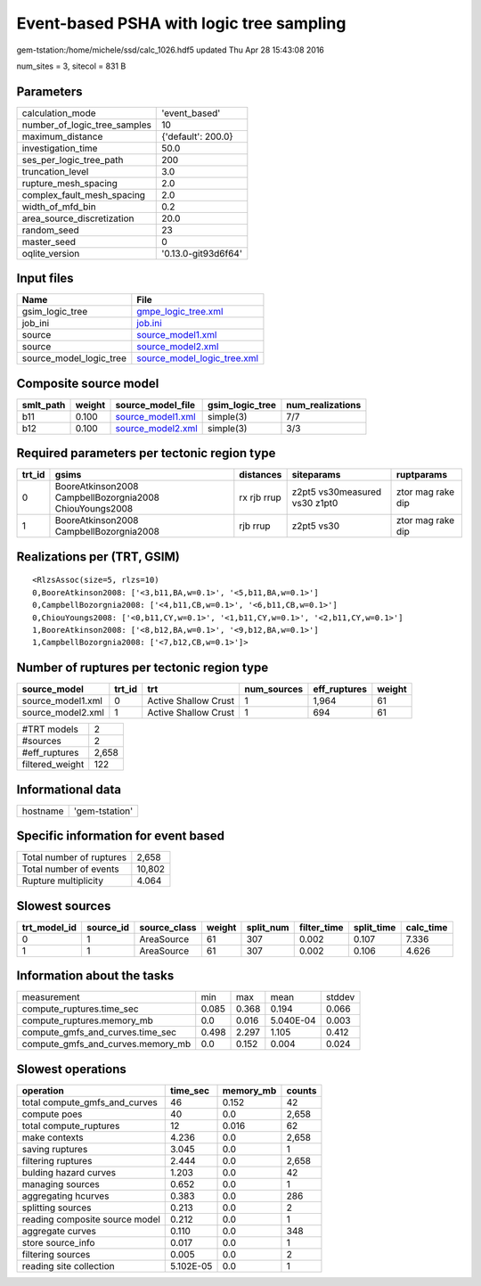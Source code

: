 Event-based PSHA with logic tree sampling
=========================================

gem-tstation:/home/michele/ssd/calc_1026.hdf5 updated Thu Apr 28 15:43:08 2016

num_sites = 3, sitecol = 831 B

Parameters
----------
============================ ===================
calculation_mode             'event_based'      
number_of_logic_tree_samples 10                 
maximum_distance             {'default': 200.0} 
investigation_time           50.0               
ses_per_logic_tree_path      200                
truncation_level             3.0                
rupture_mesh_spacing         2.0                
complex_fault_mesh_spacing   2.0                
width_of_mfd_bin             0.2                
area_source_discretization   20.0               
random_seed                  23                 
master_seed                  0                  
oqlite_version               '0.13.0-git93d6f64'
============================ ===================

Input files
-----------
======================= ============================================================
Name                    File                                                        
======================= ============================================================
gsim_logic_tree         `gmpe_logic_tree.xml <gmpe_logic_tree.xml>`_                
job_ini                 `job.ini <job.ini>`_                                        
source                  `source_model1.xml <source_model1.xml>`_                    
source                  `source_model2.xml <source_model2.xml>`_                    
source_model_logic_tree `source_model_logic_tree.xml <source_model_logic_tree.xml>`_
======================= ============================================================

Composite source model
----------------------
========= ====== ======================================== =============== ================
smlt_path weight source_model_file                        gsim_logic_tree num_realizations
========= ====== ======================================== =============== ================
b11       0.100  `source_model1.xml <source_model1.xml>`_ simple(3)       7/7             
b12       0.100  `source_model2.xml <source_model2.xml>`_ simple(3)       3/3             
========= ====== ======================================== =============== ================

Required parameters per tectonic region type
--------------------------------------------
====== ======================================================= =========== ============================= =================
trt_id gsims                                                   distances   siteparams                    ruptparams       
====== ======================================================= =========== ============================= =================
0      BooreAtkinson2008 CampbellBozorgnia2008 ChiouYoungs2008 rx rjb rrup z2pt5 vs30measured vs30 z1pt0 ztor mag rake dip
1      BooreAtkinson2008 CampbellBozorgnia2008                 rjb rrup    z2pt5 vs30                    ztor mag rake dip
====== ======================================================= =========== ============================= =================

Realizations per (TRT, GSIM)
----------------------------

::

  <RlzsAssoc(size=5, rlzs=10)
  0,BooreAtkinson2008: ['<3,b11,BA,w=0.1>', '<5,b11,BA,w=0.1>']
  0,CampbellBozorgnia2008: ['<4,b11,CB,w=0.1>', '<6,b11,CB,w=0.1>']
  0,ChiouYoungs2008: ['<0,b11,CY,w=0.1>', '<1,b11,CY,w=0.1>', '<2,b11,CY,w=0.1>']
  1,BooreAtkinson2008: ['<8,b12,BA,w=0.1>', '<9,b12,BA,w=0.1>']
  1,CampbellBozorgnia2008: ['<7,b12,CB,w=0.1>']>

Number of ruptures per tectonic region type
-------------------------------------------
================= ====== ==================== =========== ============ ======
source_model      trt_id trt                  num_sources eff_ruptures weight
================= ====== ==================== =========== ============ ======
source_model1.xml 0      Active Shallow Crust 1           1,964        61    
source_model2.xml 1      Active Shallow Crust 1           694          61    
================= ====== ==================== =========== ============ ======

=============== =====
#TRT models     2    
#sources        2    
#eff_ruptures   2,658
filtered_weight 122  
=============== =====

Informational data
------------------
======== ==============
hostname 'gem-tstation'
======== ==============

Specific information for event based
------------------------------------
======================== ======
Total number of ruptures 2,658 
Total number of events   10,802
Rupture multiplicity     4.064 
======================== ======

Slowest sources
---------------
============ ========= ============ ====== ========= =========== ========== =========
trt_model_id source_id source_class weight split_num filter_time split_time calc_time
============ ========= ============ ====== ========= =========== ========== =========
0            1         AreaSource   61     307       0.002       0.107      7.336    
1            1         AreaSource   61     307       0.002       0.106      4.626    
============ ========= ============ ====== ========= =========== ========== =========

Information about the tasks
---------------------------
================================= ===== ===== ========= ======
measurement                       min   max   mean      stddev
compute_ruptures.time_sec         0.085 0.368 0.194     0.066 
compute_ruptures.memory_mb        0.0   0.016 5.040E-04 0.003 
compute_gmfs_and_curves.time_sec  0.498 2.297 1.105     0.412 
compute_gmfs_and_curves.memory_mb 0.0   0.152 0.004     0.024 
================================= ===== ===== ========= ======

Slowest operations
------------------
============================== ========= ========= ======
operation                      time_sec  memory_mb counts
============================== ========= ========= ======
total compute_gmfs_and_curves  46        0.152     42    
compute poes                   40        0.0       2,658 
total compute_ruptures         12        0.016     62    
make contexts                  4.236     0.0       2,658 
saving ruptures                3.045     0.0       1     
filtering ruptures             2.444     0.0       2,658 
bulding hazard curves          1.203     0.0       42    
managing sources               0.652     0.0       1     
aggregating hcurves            0.383     0.0       286   
splitting sources              0.213     0.0       2     
reading composite source model 0.212     0.0       1     
aggregate curves               0.110     0.0       348   
store source_info              0.017     0.0       1     
filtering sources              0.005     0.0       2     
reading site collection        5.102E-05 0.0       1     
============================== ========= ========= ======